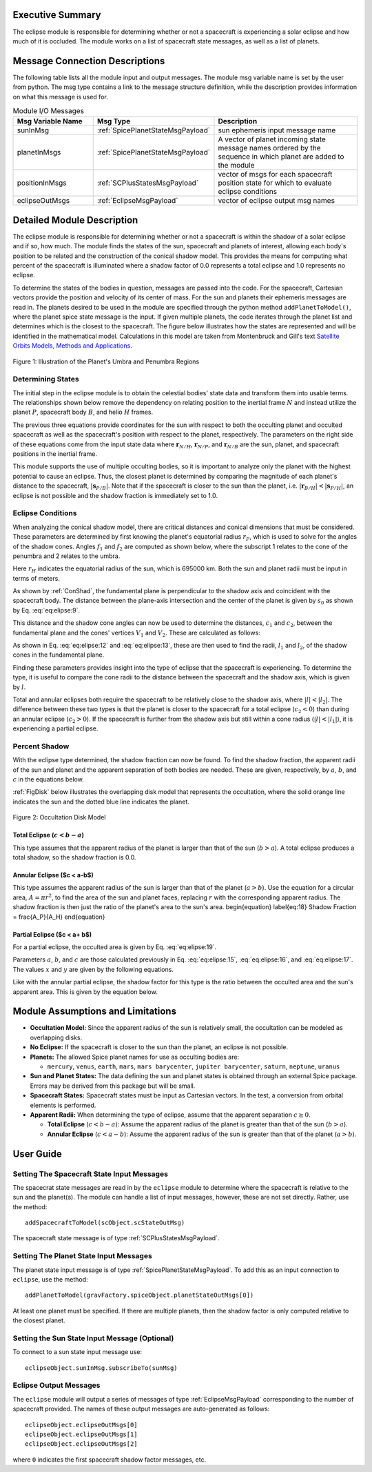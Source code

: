 
Executive Summary
-----------------
The eclipse module is responsible for determining whether or not a spacecraft is experiencing a solar eclipse and
how much of it is occluded. The module works on a list of spacecraft state messages, as well as a list of planets.

Message Connection Descriptions
-------------------------------
The following table lists all the module input and output messages.  The module msg variable name is set by the
user from python.  The msg type contains a link to the message structure definition, while the description
provides information on what this message is used for.


.. list-table:: Module I/O Messages
    :widths: 25 25 50
    :header-rows: 1

    * - Msg Variable Name
      - Msg Type
      - Description
    * - sunInMsg
      - :ref:`SpicePlanetStateMsgPayload`
      - sun ephemeris input message name
    * - planetInMsgs
      - :ref:`SpicePlanetStateMsgPayload`
      - A vector of planet incoming state message names ordered by the sequence in which planet are added to the module
    * - positionInMsgs
      - :ref:`SCPlusStatesMsgPayload`
      - vector of msgs for each spacecraft position state for which to evaluate eclipse conditions
    * - eclipseOutMsgs
      - :ref:`EclipseMsgPayload`
      - vector of eclipse output msg names


Detailed Module Description
---------------------------
The eclipse module is responsible for determining whether or not a spacecraft is within the shadow of a solar eclipse and if so, how much. The module finds the states of the sun, spacecraft and planets of interest, allowing each body's position to be related and the construction of the conical shadow model. This provides the means for computing what percent of the spacecraft is illuminated where a shadow factor of 0.0 represents a total eclipse and 1.0 represents no eclipse.

To determine the states of the bodies in question, messages are passed into the code. For the spacecraft, Cartesian vectors provide the position and velocity of its center of mass. For the sun and planets their ephemeris messages are read in. The planets desired to be used in the module are specified through the python method ``addPlanetToModel()``, where the planet spice state message is the input.  If given multiple planets, the code iterates through the planet list and determines which is the closest to the spacecraft.  The figure below illustrates how the states are represented and will be identified in the mathematical model. Calculations in this model are taken from Montenbruck and Gill's text `Satellite Orbits Models, Methods and Applications <http://doi.org/10.1007/978-3-642-58351-3>`__.

.. _ConShad:
.. figure:: /../../src/simulation/environment/eclipse/_Documentation/Images/conical_shadow.svg
    :align: center

    Figure 1: Illustration of the Planet's Umbra and Penumbra Regions



Determining States
~~~~~~~~~~~~~~~~~~
The initial step in the eclipse module is to obtain the celestial bodies' state data and transform them into usable terms. The relationships shown below remove the dependency on relating position to the inertial frame :math:`N` and instead utilize the planet :math:`P`, spacecraft body :math:`B`, and helio :math:`H` frames.

.. math:: \mathbf{s}_{P/H} = \mathbf{r}_{N/H} - \mathbf{r}_{N/P}
    :label: eq:elipse:1

.. math:: \mathbf{r}_{B/H} = \mathbf{r}_{N/H} - \mathbf{r}_{N/B}
    :label: eq:elipse:2

.. math:: \mathbf{s}_{P/B} = \mathbf{r}_{N/B} - \mathbf{r}_{N/P}
    :label: eq:elipse:3

The previous three equations provide coordinates for the sun with respect to both the occulting planet and occulted spacecraft as well as the spacecraft's position with respect to the planet, respectively. The parameters on the right side of these equations come from the input state data where :math:`\mathbf{r}_{N/H}`, :math:`\mathbf{r}_{N/P}`, and :math:`\mathbf{r}_{N/B}` are the sun, planet, and spacecraft positions in the inertial frame.

This module supports the use of multiple occulting bodies, so it is important to analyze only the planet with the highest potential to cause an eclipse. Thus, the closest planet is determined by comparing the magnitude of each planet's distance to the spacecraft, :math:`|\mathbf{s}_{P/B}|`. Note that if the spacecraft is closer to the sun than the planet, i.e. :math:`|\mathbf{r}_{B/H}| < |\mathbf{s}_{P/H}|`, an eclipse is not possible and the shadow fraction is immediately set to 1.0.

Eclipse Conditions
~~~~~~~~~~~~~~~~~~

When analyzing the conical shadow model, there are critical distances and conical dimensions that must be considered. These parameters are determined by first knowing the planet's equatorial radius :math:`r_P`, which is used to solve for the angles of the shadow cones. Angles :math:`f_1` and :math:`f_2` are computed as shown below, where the subscript 1 relates to the cone of the penumbra and 2 relates to the umbra.

.. math:: f_1 = \frac{\arcsin(r_H + r_P)}{| \mathbf{s}_{P/H}|}
    :label: eq:elipse:7

.. math:: f_2 = \frac{\arcsin(r_H - r_P)}{| \mathbf{s}_{P/H}|}
    :label: eq:elipse:8

Here :math:`r_H` indicates the equatorial radius of the sun, which is 695000 km. Both the sun and planet radii must be input in terms of meters.

As shown by :ref:`ConShad`, the fundamental plane is perpendicular to the shadow axis and coincident with the spacecraft body. The distance between the plane-axis intersection and the center of the planet is given by :math:`s_0` as shown by Eq. :eq:`eq:elipse:9`.

.. math:: s_0 = \frac{-\mathbf{s}_{P/B} \cdot \mathbf{s}_{P/H}}{| \mathbf{s}_{P/H}|}
    :label: eq:elipse:9



This distance and the shadow cone angles can now be used to determine the distances, :math:`c_1` and :math:`c_2`, between the fundamental plane and the cones' vertices :math:`V_1` and :math:`V_2`. These are calculated as follows:

.. math:: c_1 = s_0 + \frac{r_P}{\sin(f_1)}
    :label: eq:elipse:10

.. math:: c_2 = s_0 - \frac{r_P}{\sin(f_2)}
    :label: eq:elipse:11

As shown in Eq. :eq:`eq:elipse:12` and :eq:`eq:elipse:13`, these are then used to find the radii, :math:`l_1` and :math:`l_2`, of the shadow cones in the fundamental plane.

.. math:: l_1 = c_1 \tan(f_1)
    :label: eq:elipse:12

.. math:: l_2 = c_2 \tan(f_2)
    :label: eq:elipse:13

Finding these parameters provides insight into the type of eclipse that the spacecraft is experiencing. To determine the type, it is useful to compare the cone radii to the distance between the spacecraft and the shadow axis, which is given by :math:`l`.

.. math:: l = \sqrt{|\mathbf{s}_{P/B}|^2 - s^2_0}
    :label: eq:elipse:14

Total and annular eclipses both require the spacecraft to be relatively close to the shadow axis, where :math:`|l|<| l_2|`. The difference between these two types is that the planet is closer to the spacecraft for a total eclipse (:math:`c_2 < 0`) than during an annular eclipse (:math:`c_2 > 0`). If the spacecraft is further from the shadow axis but still within a cone radius (:math:`|l|<| l_1|`), it is experiencing a partial eclipse.

Percent Shadow
~~~~~~~~~~~~~~

With the eclipse type determined, the shadow fraction can now be found. To find the shadow fraction, the apparent radii of the sun and planet and the apparent separation of both bodies are needed. These are given, respectively, by :math:`a`, :math:`b`, and :math:`c` in the equations below.

.. math:: a = \arcsin(\frac{r_H}{| \mathbf{r}_{B/H}|})
    :label: eq:elipse:15

.. math:: b = \arcsin(\frac{r_P}{| \mathbf{s}_{P/B}|})
    :label: eq:elipse:16

.. math:: c = \arccos(\frac{-\mathbf{s}_{P/B} \cdot \mathbf{r}_{B/H}}{| \mathbf{s}_{P/B}| | \mathbf{r}_{B/H}|})
    :label: eq:elipse:17

:ref:`FigDisk` below illustrates the overlapping disk model that represents the occultation, where the solid orange line indicates the sun and the dotted blue line indicates the planet.

.. _FigDisk:
.. figure:: /../../src/simulation/environment/eclipse/_Documentation/Images/diskModel.svg
    :align: center

    Figure 2: Occultation Disk Model

Total Eclipse (:math:`c < b-a`)
"""""""""""""""""""""""""""""""

This type assumes that the apparent radius of the planet is larger than that of the sun (:math:`b>a`). A total eclipse produces a total shadow, so the shadow fraction is 0.0.


Annular Eclipse ($c < a-b$)
"""""""""""""""""""""""""""

This type assumes the apparent radius of the sun is larger than that of the planet (:math:`a>b`). Use the equation for a circular area, :math:`A = \pi r^2`, to find the area of the sun and planet faces, replacing :math:`r` with the corresponding apparent radius. The shadow fraction is then just the ratio of the planet's area to the sun's area.
\begin{equation} \label{eq:18}
Shadow Fraction = \frac{A_P}{A_H}
\end{equation}

Partial Eclipse ($c < a+ b$)
""""""""""""""""""""""""""""

For a partial eclipse, the occulted area is given by Eq. :eq:`eq:elipse:19`.

.. math:: A = a^2 \arccos(\frac{x}{a}) + b^2 \arccos(\frac{c-x}{b}) - cy
    :label: eq:elipse:19

Parameters :math:`a`, :math:`b`, and :math:`c` are those calculated previously in Eq. :eq:`eq:elipse:15`, :eq:`eq:elipse:16`, and :eq:`eq:elipse:17`. The values :math:`x` and :math:`y` are given by the following equations.

.. math:: x = \frac{c^2 + a^2 - b^2}{2c}
    :label: eq:elipse:20

.. math:: y = \sqrt{a^2 - x^2}
    :label: eq:elipse:21

Like with the annular partial eclipse, the shadow factor for this type is the ratio between the occulted area and the sun's apparent area. This is given by the equation below.

.. math:: \text{Shadow Fraction} = 1 - \frac{A}{\pi a^2}
    :label: eq:elipse:22


Module Assumptions and Limitations
----------------------------------

- **Occultation Model:** Since the apparent radius of the sun is relatively small, the occultation can be modeled as
  overlapping disks.
- **No Eclipse:** If the spacecraft is closer to the sun than the planet, an eclipse is not possible.
- **Planets:** The allowed Spice planet names for use as occulting bodies are:

  - ``mercury``, ``venus``, ``earth``, ``mars``, ``mars barycenter``, ``jupiter barycenter``, ``saturn``,
    ``neptune``, ``uranus``
- **Sun and Planet States:** The data defining the sun and planet states is obtained through an external Spice package.
  Errors may be derived from this package but will be small.
- **Spacecraft States:** Spacecraft states must be input as Cartesian vectors. In the test, a conversion from orbital
  elements is performed.
- **Apparent Radii:** When determining the type of eclipse, assume that the apparent separation :math:`c \geq 0`.

  - **Total Eclipse** (:math:`c<b-a`): Assume the apparent radius of the planet is greater than that of
    the sun (:math:`b>a`).
  - **Annular Eclipse** (:math:`c<a-b`): Assume the apparent radius of the sun is greater than that of the
    planet (:math:`a>b`).

User Guide
----------

Setting The Spacecraft State Input Messages
~~~~~~~~~~~~~~~~~~~~~~~~~~~~~~~~~~~~~~~~~~~
The spacecrat state messages are read in by the ``eclipse`` module to determine where the spacecraft is relative to the sun and the planet(s).  The module can handle a list of input messages, however, these are not set directly.  Rather, use the method::

    addSpacecraftToModel(scObject.scStateOutMsg)

The spacecraft state message is of type :ref:`SCPlusStatesMsgPayload`.

Setting The Planet State Input Messages
~~~~~~~~~~~~~~~~~~~~~~~~~~~~~~~~~~~~~~~
The planet state input message is of type :ref:`SpicePlanetStateMsgPayload`.  To add this as an input connection to ``eclipse``, use the method::

    addPlanetToModel(gravFactory.spiceObject.planetStateOutMsgs[0])

At least one planet must be specified.  If there are multiple planets, then the shadow factor is only computed relative to the closest planet.

Setting the Sun State Input Message (Optional)
~~~~~~~~~~~~~~~~~~~~~~~~~~~~~~~~~~~~~~~~~~~~~~
To connect to a sun state input message use::

    eclipseObject.sunInMsg.subscribeTo(sunMsg)

Eclipse Output Messages
~~~~~~~~~~~~~~~~~~~~~~~
The ``eclipse`` module will output a series of messages of type :ref:`EclipseMsgPayload` corresponding to the number of spacecraft provided.  The names of these output messages are auto-generated as follows::

    eclipseObject.eclipseOutMsgs[0]
    eclipseObject.eclipseOutMsgs[1]
    eclipseObject.eclipseOutMsgs[2]

where ``0`` indicates the first spacecraft shadow factor messages, etc.
